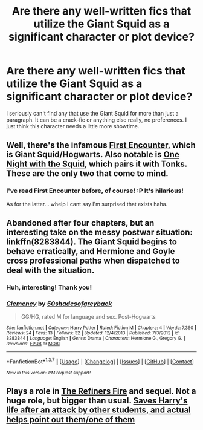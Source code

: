 #+TITLE: Are there any well-written fics that utilize the Giant Squid as a significant character or plot device?

* Are there any well-written fics that utilize the Giant Squid as a significant character or plot device?
:PROPERTIES:
:Author: Thoriel
:Score: 3
:DateUnix: 1458240572.0
:DateShort: 2016-Mar-17
:FlairText: Request
:END:
I seriously can't find any that use the Giant Squid for more than just a paragraph. It can be a crack-fic or anything else really, no preferences. I just think this character needs a little more showtime.


** Well, there's the infamous [[https://www.fanfiction.net/s/3096379/1/First-Encounter][First Encounter]], which is Giant Squid/Hogwarts. Also notable is [[https://www.fanfiction.net/s/10452052/1/One-Night-With-the-Squid][One Night with the Squid]], which pairs it with Tonks. These are the only two that come to mind.
:PROPERTIES:
:Author: Pashow
:Score: 4
:DateUnix: 1458240948.0
:DateShort: 2016-Mar-17
:END:

*** I've read First Encounter before, of course! :P It's hilarious!

As for the latter... whelp I cant say I'm surprised that exists haha.
:PROPERTIES:
:Author: Thoriel
:Score: 2
:DateUnix: 1458241679.0
:DateShort: 2016-Mar-17
:END:


** Abandoned after four chapters, but an interesting take on the messy postwar situation: linkffn(8283844). The Giant Squid begins to behave erratically, and Hermione and Goyle cross professional paths when dispatched to deal with the situation.
:PROPERTIES:
:Author: Aristause
:Score: 2
:DateUnix: 1458245101.0
:DateShort: 2016-Mar-17
:END:

*** Huh, interesting! Thank you!
:PROPERTIES:
:Author: Thoriel
:Score: 2
:DateUnix: 1458256514.0
:DateShort: 2016-Mar-18
:END:


*** [[http://www.fanfiction.net/s/8283844/1/][*/Clemency/*]] by [[https://www.fanfiction.net/u/4093593/50shadesofgreyback][/50shadesofgreyback/]]

#+begin_quote
  GG/HG, rated M for language and sex. Post-Hogwarts
#+end_quote

^{/Site/: [[http://www.fanfiction.net/][fanfiction.net]] *|* /Category/: Harry Potter *|* /Rated/: Fiction M *|* /Chapters/: 4 *|* /Words/: 7,360 *|* /Reviews/: 24 *|* /Favs/: 13 *|* /Follows/: 32 *|* /Updated/: 12/4/2013 *|* /Published/: 7/3/2012 *|* /id/: 8283844 *|* /Language/: English *|* /Genre/: Drama *|* /Characters/: Hermione G., Gregory G. *|* /Download/: [[http://www.p0ody-files.com/ff_to_ebook/ffn-bot/index.php?id=8283844&source=ff&filetype=epub][EPUB]] or [[http://www.p0ody-files.com/ff_to_ebook/ffn-bot/index.php?id=8283844&source=ff&filetype=mobi][MOBI]]}

--------------

*FanfictionBot*^{1.3.7} *|* [[[https://github.com/tusing/reddit-ffn-bot/wiki/Usage][Usage]]] | [[[https://github.com/tusing/reddit-ffn-bot/wiki/Changelog][Changelog]]] | [[[https://github.com/tusing/reddit-ffn-bot/issues/][Issues]]] | [[[https://github.com/tusing/reddit-ffn-bot/][GitHub]]] | [[[https://www.reddit.com/message/compose?to=%2Fu%2Ftusing][Contact]]]

^{/New in this version: PM request support!/}
:PROPERTIES:
:Author: FanfictionBot
:Score: 1
:DateUnix: 1458245111.0
:DateShort: 2016-Mar-17
:END:


** Plays a role in [[https://www.fanfiction.net/s/2163835/1/The-Refiners-Fire][The Refiners Fire]] and sequel. Not a huge role, but bigger than usual. [[/spoiler][Saves Harry's life after an attack by other students, and actual helps point out them/one of them]]
:PROPERTIES:
:Author: yarglethatblargle
:Score: 2
:DateUnix: 1458253852.0
:DateShort: 2016-Mar-18
:END:
